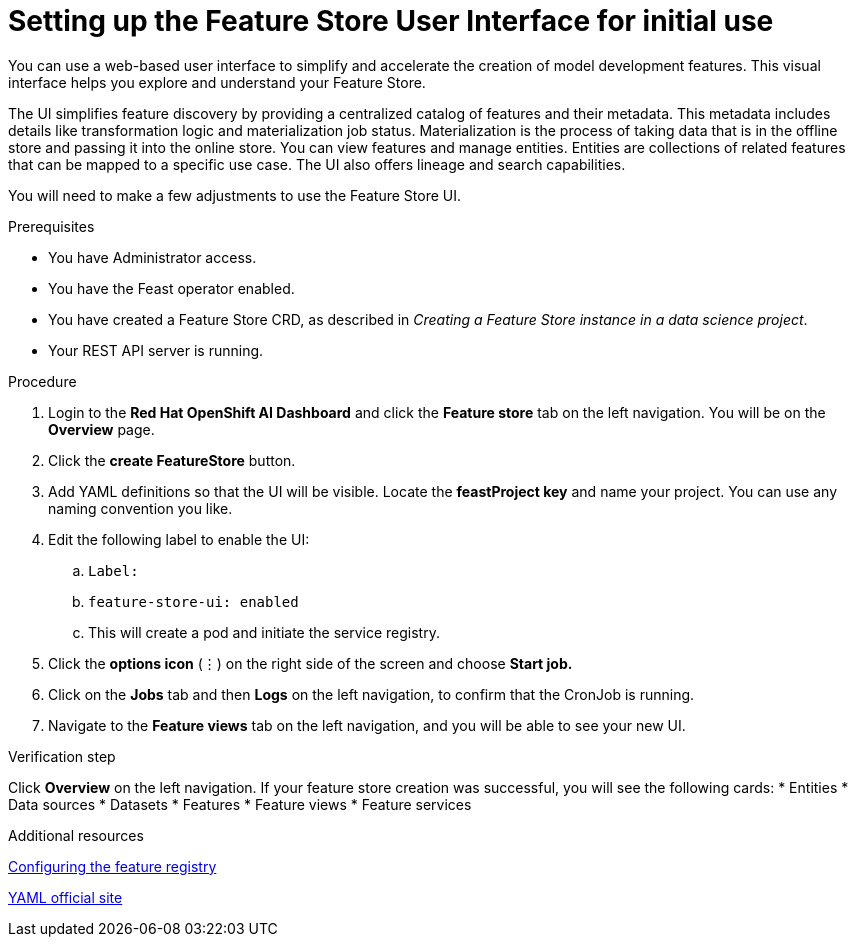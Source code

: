 :_module-type: PROCEDURE

[id="setting-up-feature-store-UI_{context}"]
= Setting up the Feature Store User Interface for initial use

[role='_abstract']
You can use a web-based user interface to simplify and accelerate the creation of model development features. This visual interface helps you explore and understand your Feature Store. 

The UI simplifies feature discovery by providing a centralized catalog of features and their metadata. This metadata includes details like transformation logic and materialization job status. Materialization is the process of taking data that is in the offline store and passing it into the online store. You can view features and manage entities. Entities are collections of related features that can be mapped to a specific use case. The UI also offers lineage and search capabilities.

You will need to make a few adjustments to use the Feature Store UI.

.Prerequisites
* You have Administrator access.
* You have the Feast operator enabled.
* You have created a Feature Store CRD, as described in _Creating a Feature Store instance in a data science project_. 						
* Your REST API server is running. 

.Procedure

. Login to the **Red Hat OpenShift AI Dashboard** and click the **Feature store** tab on the left navigation. You will be on the **Overview** page. 
. Click the **create FeatureStore** button.
. Add YAML definitions so that the UI will be visible. Locate the **feastProject key** and name your project. You can use any naming convention you like. 
. Edit the following label to enable the UI:
.. `Label:`
.. `feature-store-ui: enabled`
.. This will create a pod and initiate the service registry.

. Click the **options icon** (&#8942;) on the right side of the screen and choose **Start job.**
. Click on the **Jobs** tab and then **Logs** on the left navigation, to confirm that the CronJob is running.
. Navigate to the **Feature views** tab on the left navigation, and you will be able to see your new UI.

.Verification step
Click **Overview** on the left navigation. If your feature store creation was successful, you will see the following cards:
* Entities
* Data sources
* Datasets
* Features
* Feature views 
* Feature services

.Additional resources
link:https://docs.redhat.com/en/documentation/red_hat_openshift_ai_cloud_service/1/html/working_with_machine_learning_features/configuring_feature_store#configuring-the-feature-registry_featurestore[Configuring the feature registry]

link:https://yaml.org/[YAML official site]